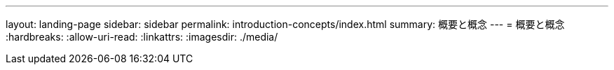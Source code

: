 ---
layout: landing-page 
sidebar: sidebar 
permalink: introduction-concepts/index.html 
summary: 概要と概念 
---
= 概要と概念
:hardbreaks:
:allow-uri-read: 
:linkattrs: 
:imagesdir: ./media/


